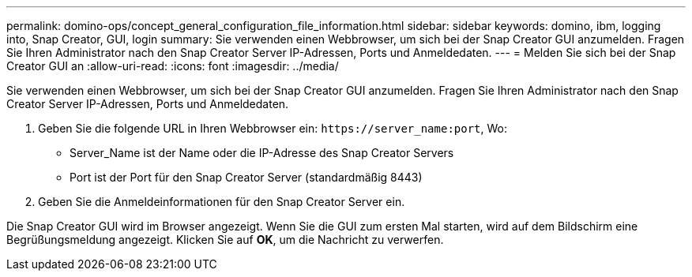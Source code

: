 ---
permalink: domino-ops/concept_general_configuration_file_information.html 
sidebar: sidebar 
keywords: domino, ibm, logging into, Snap Creator, GUI, login 
summary: Sie verwenden einen Webbrowser, um sich bei der Snap Creator GUI anzumelden. Fragen Sie Ihren Administrator nach den Snap Creator Server IP-Adressen, Ports und Anmeldedaten. 
---
= Melden Sie sich bei der Snap Creator GUI an
:allow-uri-read: 
:icons: font
:imagesdir: ../media/


[role="lead"]
Sie verwenden einen Webbrowser, um sich bei der Snap Creator GUI anzumelden. Fragen Sie Ihren Administrator nach den Snap Creator Server IP-Adressen, Ports und Anmeldedaten.

. Geben Sie die folgende URL in Ihren Webbrowser ein: `+https://server_name:port+`, Wo:
+
** Server_Name ist der Name oder die IP-Adresse des Snap Creator Servers
** Port ist der Port für den Snap Creator Server (standardmäßig 8443)


. Geben Sie die Anmeldeinformationen für den Snap Creator Server ein.


Die Snap Creator GUI wird im Browser angezeigt. Wenn Sie die GUI zum ersten Mal starten, wird auf dem Bildschirm eine Begrüßungsmeldung angezeigt. Klicken Sie auf *OK*, um die Nachricht zu verwerfen.
